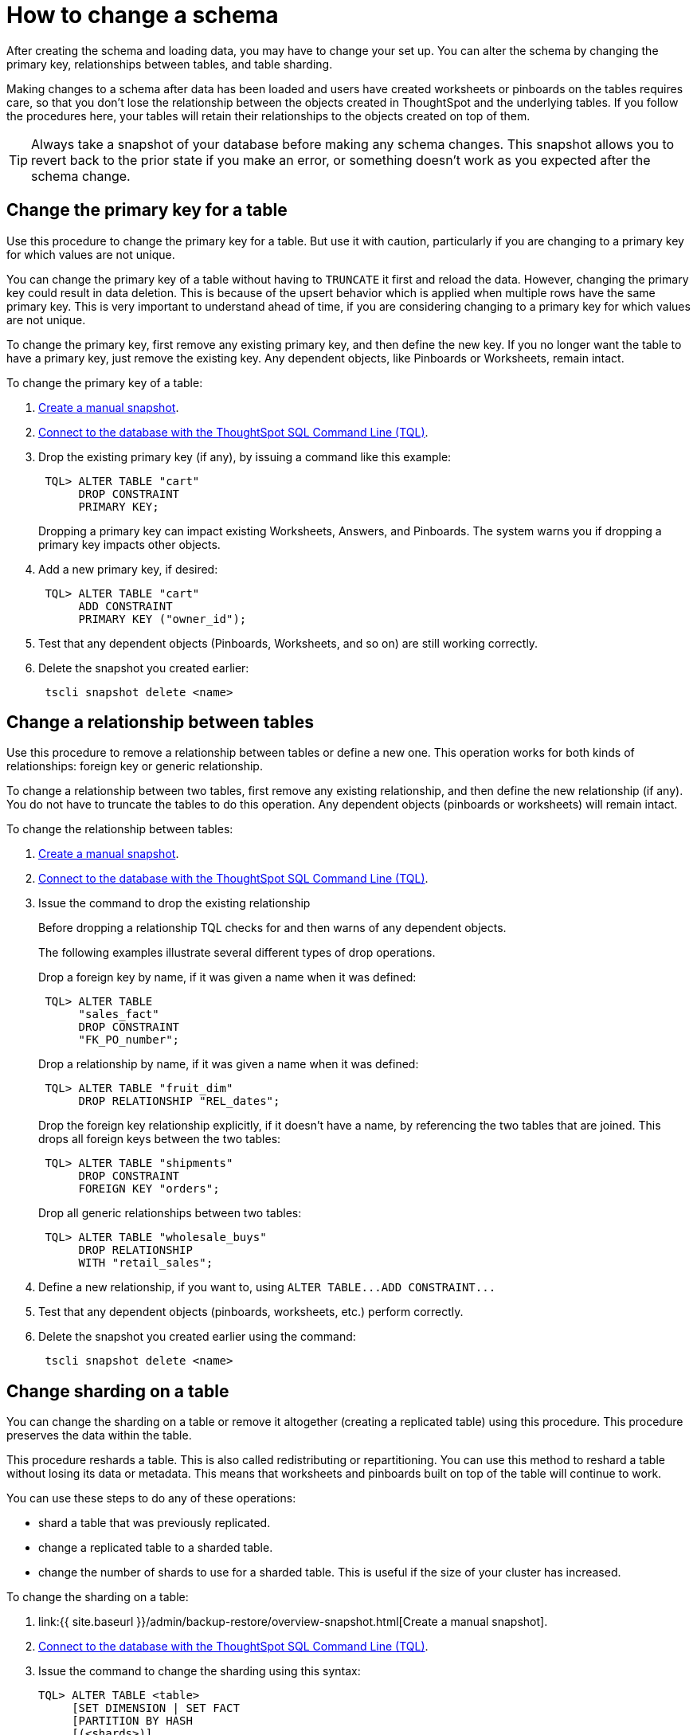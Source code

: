 = How to change a schema
:last_updated: 08/26/2020
:permalink: /:collection/:path.html
:sidebar: mydoc_sidebar

After creating the schema and loading data, you may have to change your set up. You can alter the schema by changing the primary key, relationships between tables, and table sharding.

Making changes to a schema after data has been loaded and users have created worksheets or pinboards on the tables requires care, so that you don't lose the relationship between the objects created in ThoughtSpot and the underlying tables.
If you follow the procedures here, your tables will retain their relationships to the objects created on top of them.

TIP: Always take a snapshot of your database before making any schema changes.
This snapshot allows you to revert back to the prior state if you make an error, or something doesn't work as you expected after the schema change.

== Change the primary key for a table

Use this procedure to change the primary key for a table.
But use it with caution, particularly if you are changing to a primary key for which values are not unique.

You can change the primary key of a table without having to `TRUNCATE` it first and reload the data.
However, changing the primary key could result in data deletion.
This is because of the upsert behavior which is applied when multiple rows have the same primary key.
This is very important to understand ahead of time, if you are considering changing to a primary key for which values are not unique.

To change the primary key, first remove any existing primary key, and then define the new key.
If you no longer want the table to have a primary key, just remove the existing key.
Any dependent objects, like Pinboards or Worksheets, remain intact.

To change the primary key of a table:

. xref:overview-snapshot.adoc[Create a manual snapshot].
. xref:prep-schema-for-load.adoc#connect-with-tql[Connect to the database with the ThoughtSpot SQL Command Line (TQL)].
. Drop the existing primary key (if any), by issuing a command like this example:
+
----
 TQL> ALTER TABLE "cart"
      DROP CONSTRAINT
      PRIMARY KEY;
----
+
Dropping a primary key can impact existing Worksheets, Answers, and Pinboards.
The system warns you if dropping a primary key impacts other objects.

. Add a new primary key, if desired:
+
----
 TQL> ALTER TABLE "cart"
      ADD CONSTRAINT
      PRIMARY KEY ("owner_id");
----

. Test that any dependent objects (Pinboards, Worksheets, and so on) are still working correctly.
. Delete the snapshot you created earlier:
+
----
 tscli snapshot delete <name>
----

== Change a relationship between tables

Use this procedure to remove a relationship between tables or define a new one.
This operation works for both kinds of relationships: foreign key or generic relationship.

To change a relationship between two tables, first remove any existing relationship, and then define the new relationship (if any).
You do not have to truncate the tables to do this operation.
Any dependent objects (pinboards or worksheets) will remain intact.

To change the relationship between tables:

. xref:overview-snapshot.adoc[Create a manual snapshot].
. xref:prep-schema-for-load.adoc#connect-with-tql[Connect to the database with the ThoughtSpot SQL Command Line (TQL)].
. Issue the command to drop the existing relationship
+
Before dropping a relationship TQL checks for and then warns of any dependent objects.
+
The following examples illustrate several different types of drop operations.
+
Drop a foreign key by name, if it was given a name when it was defined:
+
----
 TQL> ALTER TABLE
      "sales_fact"
      DROP CONSTRAINT
      "FK_PO_number";
----
+
Drop a relationship by name, if it was given a name when it was defined:
+
----

 TQL> ALTER TABLE "fruit_dim"
      DROP RELATIONSHIP "REL_dates";
----
+
Drop the foreign key relationship explicitly, if it doesn't have a name, by referencing the two tables that are joined.
This drops all foreign keys between the two tables:
+
----
 TQL> ALTER TABLE "shipments"
      DROP CONSTRAINT
      FOREIGN KEY "orders";
----
+
Drop all generic relationships between two tables:
+
----
 TQL> ALTER TABLE "wholesale_buys"
      DROP RELATIONSHIP
      WITH "retail_sales";
----

. Define a new relationship, if you want to, using `+ALTER TABLE...ADD CONSTRAINT...+`
. Test that any dependent objects (pinboards, worksheets, etc.) perform correctly.
. Delete the snapshot you created earlier using the command:
+
----
 tscli snapshot delete <name>
----

== Change sharding on a table

You can change the sharding on a table or remove it altogether (creating a replicated table) using this procedure.
This procedure preserves the data within the table.

This procedure reshards a table.
This is also called redistributing or repartitioning.
You can use this method to reshard a table without losing its data or metadata.
This means that worksheets and pinboards built on top of the table will continue to work.

You can use these steps to do any of these operations:

* shard a table that was previously replicated.
* change a replicated table to a sharded table.
* change the number of shards to use for a sharded table.
This is useful if the size of your cluster has increased.

To change the sharding on a table:

. link:{{ site.baseurl }}/admin/backup-restore/overview-snapshot.html[Create a manual snapshot].
. link:prep-schema-for-load.html#connect-with-tql[Connect to the database with the ThoughtSpot SQL Command Line (TQL)].
. Issue the command to change the sharding using this syntax:
+
----
TQL> ALTER TABLE <table>
     [SET DIMENSION | SET FACT
     [PARTITION BY HASH
     [(<shards>)]
     [KEY(<column>)]]]
----
+
For example:

 ** To make a sharded table into a dimension table (replicated on every node), use:
+
----
ALTER TABLE "products"
   SET DIMENSION;
----

 ** To make a dimension table into a sharded (fact) table or change the number of shards, use:
+
----
ALTER TABLE "sales"
   SET FACT PARTITION BY HASH (96)
   KEY ("productID");
----
+
NOTE: When you re-shard the table, the system re-shards all the existing data.
You do not need to force reload.

. Test that any dependent objects (pinboards, worksheets, etc.) are still working correctly.
. Delete the snapshot you created earlier using the command:
+
----
 tscli snapshot delete <name>
----
